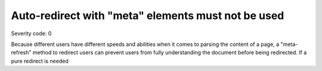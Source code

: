 ===============================
Auto-redirect with "meta" elements must not be used
===============================

Severity code: 0

.. php:class:: documentAutoRedirectNotUsed


Because different users have different speeds and abilities when it comes to parsing the content of a page, a "meta-refresh" method to redirect users can prevent users from fully understanding the document before being redirected. If a pure redirect is needed
